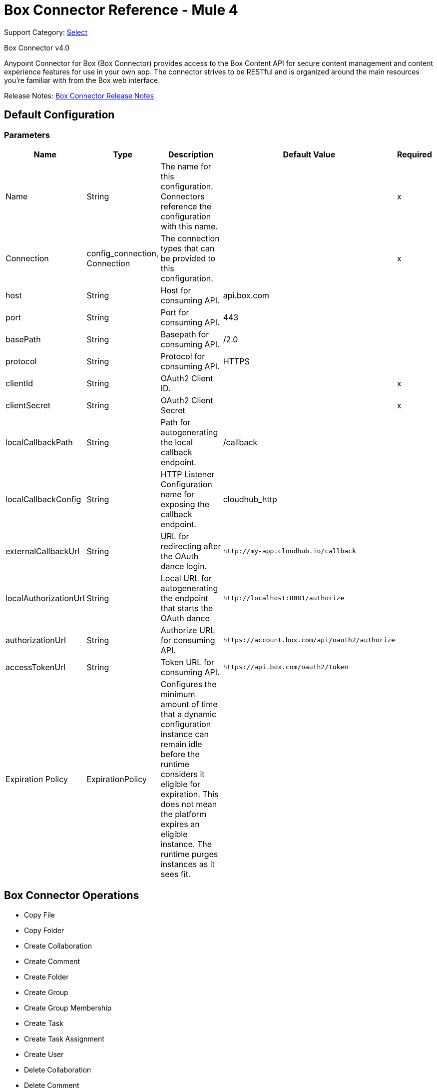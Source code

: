 = Box Connector Reference - Mule 4
:page-aliases: connectors::box/box-connector-reference.adoc

Support Category: https://www.mulesoft.com/legal/versioning-back-support-policy#anypoint-connectors[Select]

Box Connector v4.0

Anypoint Connector for Box (Box Connector) provides access to the Box Content API for secure content management and content experience features for use in your own app. The connector strives to be RESTful and is organized around the main resources you’re familiar with from the Box web interface.

Release Notes: xref:release-notes::connector/box-connector-release-notes-mule-4.adoc[Box Connector Release Notes]

== Default Configuration

=== Parameters

[%header%autowidth.spread]
|===
| Name | Type | Description | Default Value | Required
|Name | String | The name for this configuration. Connectors reference the configuration with this name. | | x
| Connection a| config_connection, Connection
 | The connection types that can be provided to this configuration. | | x
| host a| String |  Host for consuming API. |  api.box.com |
| port a| String |  Port for consuming API. |  443 |
| basePath a| String |  Basepath for consuming API. |  /2.0 |
| protocol a| String |  Protocol for consuming API. |  HTTPS |
| clientId a| String |  OAuth2 Client ID. |  | x
| clientSecret a| String |  OAuth2 Client Secret |  | x
| localCallbackPath a| String |  Path for autogenerating the local callback endpoint. |  /callback |
| localCallbackConfig a| String |  HTTP Listener Configuration name for exposing the callback endpoint. |  cloudhub_http |
| externalCallbackUrl a| String |  URL for redirecting after the OAuth dance login. |  `+http://my-app.cloudhub.io/callback+` |
| localAuthorizationUrl a| String |  Local URL for autogenerating the endpoint that starts the OAuth dance |  `+http://localhost:8081/authorize+` |
| authorizationUrl a| String |  Authorize URL for consuming API. |  `+https://account.box.com/api/oauth2/authorize+` |
| accessTokenUrl a| String |  Token URL for consuming API. |  `+https://api.box.com/oauth2/token+` |
| Expiration Policy a| ExpirationPolicy |  Configures the minimum amount of time that a dynamic configuration instance can remain idle before the runtime considers it eligible for expiration. This does not mean the platform expires an eligible instance. The runtime purges instances as it sees fit. |  |
|===

== Box Connector Operations

* Copy File
* Copy Folder
* Create Collaboration
* Create Comment
* Create Folder
* Create Group
* Create Group Membership
* Create Task
* Create Task Assignment
* Create User
* Delete Collaboration
* Delete Comment
* Delete File
* Delete File Version
* Delete Folder
* Delete Group
* Delete Group Membership
* Delete Task
* Delete Task Assignment
* Delete Trashed File
* Delete Trashed Folder
* Delete User
* Get Collaboration
* Get Comment
* Get Enterprise Groups
* Get Enterprise Users
* Get File
* Get File Comments
* Get File Content
* Get File Tasks
* Get File Thumbnail
* Get File Versions
* Get Folder
* Get Folder Collaborations
* Get Folder Items
* Get Group
* Get Group Membership
* Get Group Memberships
* Get Pending Collaborations
* Get Task
* Get Task Assignment
* Get Task Assignments
* Get Trashed File
* Get Trashed Folder
* Get Trashed Items
* Get User
* Get User Group Membership
* Promote File Version
* Restore Trashed File
* Restore Trashed Folder
* Search
* Update Collaboration
* Update Comment
* Update File Info
* Update Folder
* Update Group Membership
* Update Task
* Update Task Assignment
* Update User
* Update User Folder


[[copy-file]]
== Copy File


`<mule-box-connector:copy-file>`

=== Parameters

[%header%autowidth.spread]
|===
| Name | Type | Description | Default Value | Required
| Configuration | String | The name of the configuration to use. | | x
| Copy File Request Data a| Any |  |  `#[payload]` |
| File Id a| String |  |  | x
| Target Variable a| String |  The variable that stores the operation's output.|  |
| Target Value a| String |  Evaluate this expression against the operation's output and store the results in the target variable. |  `#[payload]` |
|===

=== Output

[cols="50a,50a"]
|===
|Type | Any
|===

=== For Configurations

* config

[[copy-folder]]
== Copy Folder

`<mule-box-connector:copy-folder>`

=== Parameters

[%header%autowidth.spread]
|===
| Name | Type | Description | Default Value | Required
| Configuration | String | The name of the configuration to use. | | x
| Copy Folder Request Data a| Any |  |  `#[payload]` |
| Fields a| String |  Attributes to include in the response. |  |
| Folder Id a| String |  |  | x
| Target Variable a| String |  The variable that stores the operation's output.|  |
| Target Value a| String |  Evaluate this expression against the operation's output and store the results in the target variable. |  `#[payload]` |
|===

=== Output

[cols="50a,50a"]
|===
|Type | Any
|===

=== For Configurations

* config

== Create Collaboration

`<mule-box-connector:create-collaboration>`

=== Parameters

[%header%autowidth.spread]
|===
| Name | Type | Description | Default Value | Required
| Configuration | String | The name of the configuration to use. | | x
| Create Collaboration Request Data a| Any |  |  `#[payload]` |
| Target Variable a| String |  The variable that stores the operation's output.|  |
| Target Value a| String |  Evaluate this expression against the operation's output and store the results in the target variable. |  `#[payload]` |
|===

=== Output

[cols="50a,50a"]
|===
|Type | Any
|===

=== For Configurations

* config

== Create Comment

`<mule-box-connector:create-comment>`

=== Parameters

[%header%autowidth.spread]
|===
| Name | Type | Description | Default Value | Required
| Configuration | String | The name of the configuration to use. | | x
| Create Comment Request Data a| Any |  |  `#[payload]` |
| Fields a| String |  Attribute(s) to include in the response. |  |
| Target Variable a| String |  The variable that stores the operation's output.|  |
| Target Value a| String |  Evaluate this expression against the operation's output and store the results in the target variable. |  `#[payload]` |
|===

=== Output

[cols="50a,50a"]
|===
|Type | Any
|===

=== For Configurations

* config

== Create Folder

`<mule-box-connector:create-folder>`

=== Parameters

[%header%autowidth.spread]
|===
| Name | Type | Description | Default Value | Required
| Configuration | String | The name of the configuration to use. | | x
| Create Folder Request Data a| Any |  |  `#[payload]` |
| Fields a| String |  Attribute(s) to include in the response |  |
| Target Variable a| String |  The variable that stores the operation's output.|  |
| Target Value a| String |  Evaluate this expression against the operation's output and store the results in the target variable. |  `#[payload]` |
|===

=== Output

[cols="50a,50a"]
|===
|Type | Any
|===

=== For Configurations

* config

== Create Group

`<mule-box-connector:create-group>`

=== Parameters

[%header%autowidth.spread]
|===
| Name | Type | Description | Default Value | Required
| Configuration | String | The name of the configuration to use. | | x
| Create Group Request Data a| Any |  |  `#[payload]` |
| Fields a| String |  Attribute(s) to include in the response |  |
| Target Variable a| String |  The variable that stores the operation's output.|  |
| Target Value a| String |  Evaluate this expression against the operation's output and store the results in the target variable. |  `#[payload]` |
|===

=== Output

[cols="50a,50a"]
|===
|Type | Any
|===

=== For Configurations

* config

== Create Group Membership


`<mule-box-connector:create-group-membership>`

=== Parameters

[%header%autowidth.spread]
|===
| Name | Type | Description | Default Value | Required
| Configuration | String | The name of the configuration to use. | | x
| Create Group Membership Request Data a| Any |  |  `#[payload]` |
| Fields a| String |  Attribute(s) to include in the response |  |
| Target Variable a| String |  The variable that stores the operation's output.|  |
| Target Value a| String |  Evaluate this expression against the operation's output and store the results in the target variable. |  `#[payload]` |
|===

=== Output

[cols="50a,50a"]
|===
|Type | Any
|===

=== For Configurations

* config

== Create Task

`<mule-box-connector:create-task>`

=== Parameters

[%header%autowidth.spread]
|===
| Name | Type | Description | Default Value | Required
| Configuration | String | The name of the configuration to use. | | x
| Create Task Request Data a| Any |  |  `#[payload]` |
| Target Variable a| String |  The variable that stores the operation's output.|  |
| Target Value a| String |  Evaluate this expression against the operation's output and store the results in the target variable. |  `#[payload]` |
|===

=== Output

[cols="50a,50a"]
|===
|Type | Any
|===

=== For Configurations

* config

== Create Task Assignment

`<mule-box-connector:create-task-assignment>`

=== Parameters

[%header%autowidth.spread]
|===
| Name | Type | Description | Default Value | Required
| Configuration | String | The name of the configuration to use. | | x
| Create Task Assignment Request Data a| Any |  |  `#[payload]` |
| Target Variable a| String |  The variable that stores the operation's output.|  |
| Target Value a| String |  Evaluate this expression against the operation's output and store the results in the target variable. |  `#[payload]` |
|===

=== Output

[cols="50a,50a"]
|===
|Type | Any
|===

=== For Configurations

* config

== Create User

`<mule-box-connector:create-user>`

=== Parameters

[%header%autowidth.spread]
|===
| Name | Type | Description | Default Value | Required
| Configuration | String | The name of the configuration to use. | | x
| Create User Request Data a| Any |  |  `#[payload]` |
| Fields a| String |  Attribute(s) to include in the response |  |
| Target Variable a| String |  The variable that stores the operation's output.|  |
| Target Value a| String |  Evaluate this expression against the operation's output and store the results in the target variable. |  `#[payload]` |
|===

=== Output

[cols="50a,50a"]
|===
|Type | Any
|===

=== For Configurations

* config

== Delete Collaboration

`<mule-box-connector:delete-collaboration>`

=== Parameters

[%header%autowidth.spread]
|===
| Name | Type | Description | Default Value | Required
| Configuration | String | The name of the configuration to use. | | x
| Collab Id a| String |  |  | x
|===


=== For Configurations

* config

== Delete Comment

`<mule-box-connector:delete-comment>`

=== Parameters

[%header%autowidth.spread]
|===
| Name | Type | Description | Default Value | Required
| Configuration | String | The name of the configuration to use. | | x
| Comment Id a| String |  |  | x
|===

=== For Configurations

* config

[[delete-file]]

== Delete File

`<mule-box-connector:delete-file>`

=== Parameters

[%header%autowidth.spread]
|===
| Name | Type | Description | Default Value | Required
| Configuration | String | The name of the configuration to use. | | x
| File Id a| String |  |  | x
| If Match a| String |  The etag of the file. This is in the ‘etag’ field of the file object. |  |
|===

=== For Configurations

* config

== Delete File Version

`<mule-box-connector:delete-file-version>`

=== Parameters

[%header%autowidth.spread]
|===
| Name | Type | Description | Default Value | Required
| Configuration | String | The name of the configuration to use. | | x
| File Id a| String |  |  | x
| Version Id a| String |  |  | x
| If Match a| String |  The etag of the file. This is in the ‘etag’ field of the file object. |  |
|===


=== For Configurations

* config

== Delete Folder

`<mule-box-connector:delete-folder>`

=== Parameters

[%header%autowidth.spread]
|===
| Name | Type | Description | Default Value | Required
| Configuration | String | The name of the configuration to use. | | x
| Recursive a| Boolean |  |  |
| Folder Id a| String |  |  | x
| If Match a| String |  This is in the ‘etag’ field of the folder object. |  |
|===

=== For Configurations

* config

== Delete Group

`<mule-box-connector:delete-group>`

=== Parameters

[%header%autowidth.spread]
|===
| Name | Type | Description | Default Value | Required
| Configuration | String | The name of the configuration to use. | | x
| Group Id a| String |  |  | x
|===

=== For Configurations

* config

== Delete Group Membership

`<mule-box-connector:delete-group-membership>`

=== Parameters

[%header%autowidth.spread]
|===
| Name | Type | Description | Default Value | Required
| Configuration | String | The name of the configuration to use. | | x
| Group Membership Id a| String |  |  | x
|===


=== For Configurations

* config

== Delete Task

`<mule-box-connector:delete-task>`

=== Parameters

[%header%autowidth.spread]
|===
| Name | Type | Description | Default Value | Required
| Configuration | String | The name of the configuration to use. | | x
| Task Id a| String |  |  | x
|===


=== For Configurations

* config

[[delete-task-assignment]]

== Delete Task Assignment

`<mule-box-connector:delete-task-assignment>`

=== Parameters

[%header%autowidth.spread]
|===
| Name | Type | Description | Default Value | Required
| Configuration | String | The name of the configuration to use. | | x
| Task Assignment Id a| String |  |  | x
|===


=== For Configurations

* config

[[delete-trashed-file]]

== Delete Trashed File

`<mule-box-connector:delete-trashed-file>`

=== Parameters

[%header%autowidth.spread]
|===
| Name | Type | Description | Default Value | Required
| Configuration | String | The name of the configuration to use. | | x
| File Id a| String |  |  | x
|===


=== For Configurations

* config

[[delete-trashed-folder]]

== Delete Trashed Folder

`<mule-box-connector:delete-trashed-folder>`

=== Parameters

[%header%autowidth.spread]
|===
| Name | Type | Description | Default Value | Required
| Configuration | String | The name of the configuration to use. | | x
| Folder Id a| String |  |  | x
|===


=== For Configurations

* config

[[delete-user]]

== Delete User

`<mule-box-connector:delete-user>`

=== Parameters

[%header%autowidth.spread]
|===
| Name | Type | Description | Default Value | Required
| Configuration | String | The name of the configuration to use. | | x
| Notify a| Boolean |  |  |
| Force a| Boolean |  |  |
| User Id a| String |  |  | x
|===


=== For Configurations

* config

[[get-collaboration]]

== Get Collaboration

`<mule-box-connector:get-collaboration>`

=== Parameters

[%header%autowidth.spread]
|===
| Name | Type | Description | Default Value | Required
| Configuration | String | The name of the configuration to use. | | x
| Fields a| String |  Attribute(s) to include in the response |  |
| Status a| String |  Can only be pending |  |
| Collab Id a| String |  |  | x
| Target Variable a| String |  The variable that stores the operation's output.|  |
| Target Value a| String |  Evaluate this expression against the operation's output and store the results in the target variable. |  `#[payload]` |
|===

=== Output

[cols="50a,50a"]
|===
|Type | Any
|===

=== For Configurations

* config

[[get-comment]]

== Get Comment

`<mule-box-connector:get-comment>`

=== Parameters

[%header%autowidth.spread]
|===
| Name | Type | Description | Default Value | Required
| Configuration | String | The name of the configuration to use. | | x
| Fields a| String |  Attribute(s) to include in the response. |  |
| Comment Id a| String |  |  | x
| Target Variable a| String |  The variable that stores the operation's output.|  |
| Target Value a| String |  Evaluate this expression against the operation's output and store the results in the target variable. |  `#[payload]` |
|===

=== Output

[cols="50a,50a"]
|===
|Type | Any
|===

=== For Configurations

* config

[[get-enterprise-groups]]

== Get Enterprise Groups

`<mule-box-connector:get-enterprise-groups>`

=== Parameters

[%header%autowidth.spread]
|===
| Name | Type | Description | Default Value | Required
| Configuration | String | The name of the configuration to use. | | x
| Fields a| String |  Attribute(s) to include in the response |  |
| Limit a| Number |  The maximum number of items to return in a page. The default is 100 and the max is 1000. |  |
| Offset a| Number |  The item at which to begin the response. |  |
| Target Variable a| String |  The variable that stores the operation's output.|  |
| Target Value a| String |  Evaluate this expression against the operation's output and store the results in the target variable. |  `#[payload]` |
|===

=== Output

[cols="50a,50a"]
|===
|Type | Any
|===

=== For Configurations

* config

[[get-enterprise-users]]

== Get Enterprise Users

`<mule-box-connector:get-enterprise-users>`

=== Parameters

[%header%autowidth.spread]
|===
| Name | Type | Description | Default Value | Required
| Configuration | String | The name of the configuration to use. | | x
| Fields a| String |  Attribute(s) to include in the response |  |
| Filter Term a| String |  A string used to filter the results to only users starting with the filter_term in either the name or the login. |  |
| Limit a| Number |  The number of records to return. The default is 100 and the max is 1000. |  |
| Offset a| Number |  The record at which to start. The default is 0. |  |
| User Type a| String |  The type of user to search for. Valid values are all, external or managed.  If nothing is provided, the default behavior is managed only. |  |
| Target Variable a| String |  The variable that stores the operation's output.|  |
| Target Value a| String |  Evaluate this expression against the operation's output and store the results in the target variable. |  `#[payload]` |
|===

=== Output

[cols="50a,50a"]
|===
|Type | Any
|===

=== For Configurations

* config

[[get-file]]

== Get File

`<mule-box-connector:get-file>`

=== Parameters

[%header%autowidth.spread]
|===
| Name | Type | Description | Default Value | Required
| Configuration | String | The name of the configuration to use. | | x
| Fields a| String |  Attribute(s) to include in the response. |  |
| File Id a| String |  |  | x
| Target Variable a| String |  The variable that stores the operation's output.|  |
| Target Value a| String |  Evaluate this expression against the operation's output and store the results in the target variable. |  `#[payload]` |
|===

=== Output

[cols="50a,50a"]
|===
|Type | Any
|===

=== For Configurations

* config

[[get-file-comments]]

== Get File Comments

`<mule-box-connector:get-file-comments>`

=== Parameters

[%header%autowidth.spread]
|===
| Name | Type | Description | Default Value | Required
| Configuration | String | The name of the configuration to use. | | x
| Fields a| String |  Attribute(s) to include in the response |  |
| File Id a| String |  |  | x
| Target Variable a| String |  The variable that stores the operation's output.|  |
| Target Value a| String |  Evaluate this expression against the operation's output and store the results in the target variable. |  `#[payload]` |
|===

=== Output

[cols="50a,50a"]
|===
|Type | Any
|===

=== For Configurations

* config

[[get-file-content]]

== Get File Content

`<mule-box-connector:get-file-content>`

=== Parameters

[%header%autowidth.spread]
|===
| Name | Type | Description | Default Value | Required
| Configuration | String | The name of the configuration to use. | | x
| Version a| String |  The ID specific version of this file to download. |  |
| File Id a| String |  |  | x
| Range a| String |  The range value in bytes. Format should be bytes={start_range}-{end_range} |  |
| Box Api a| String |  The shared link for this item. Format should be shared_link=SHARED_LINK |  |
|===


=== For Configurations

* config

[[get-file-tasks]]

== Get File Tasks

`<mule-box-connector:get-file-tasks>`

=== Parameters

[%header%autowidth.spread]
|===
| Name | Type | Description | Default Value | Required
| Configuration | String | The name of the configuration to use. | | x
| Fields a| String |  Attribute(s) to include in the response |  |
| File Id a| String |  |  | x
| Target Variable a| String |  The variable that stores the operation's output.|  |
| Target Value a| String |  Evaluate this expression against the operation's output and store the results in the target variable. |  `#[payload]` |
|===

=== Output

[cols="50a,50a"]
|===
|Type | Any
|===

=== For Configurations

* config

[[get-file-thumbnail]]

== Get File Thumbnail

`<mule-box-connector:get-file-thumbnail>`

=== Parameters

[%header%autowidth.spread]
|===
| Name | Type | Description | Default Value | Required
| Configuration | String | The name of the configuration to use. | | x
| Min Height a| Number |  The minimum height of the thumbnail |  |
| Min Width a| Number |  The minimum width of the thumbnail |  |
| Max Height a| Number |  The maximum height of the thumbnail |  |
| Max Width a| Number |  The maximum width of the thumbnail |  |
| File Id a| String |  |  | x
| Extension a| String |  The preview format, for example, . png or jpg |  | x
| Target Variable a| String |  The variable that stores the operation's output.|  |
| Target Value a| String |  Evaluate this expression against the operation's output and store the results in the target variable. |  `#[payload]` |
|===

=== Output

[cols="50a,50a"]
|===
|Type | Any
|===

=== For Configurations

* config

[[get-file-versions]]

== Get File Versions

`<mule-box-connector:get-file-versions>`

=== Parameters

[%header%autowidth.spread]
|===
| Name | Type | Description | Default Value | Required
| Configuration | String | The name of the configuration to use. | | x
| Fields a| String |  Attribute(s) to include in the response |  |
| File Id a| String |  |  | x
| Target Variable a| String |  The variable that stores the operation's output.|  |
| Target Value a| String |  Evaluate this expression against the operation's output and store the results in the target variable. |  `#[payload]` |
|===

=== Output

[cols="50a,50a"]
|===
|Type | Any
|===

=== For Configurations

* config

[[get-folder]]

== Get Folder

`<mule-box-connector:get-folder>`

=== Parameters

[%header%autowidth.spread]
|===
| Name | Type | Description | Default Value | Required
| Configuration | String | The name of the configuration to use. | | x
| Fields a| String |  Attribute(s) to include in the response |  |
| Folder Id a| String |  |  | x
| Target Variable a| String |  The variable that stores the operation's output.|  |
| Target Value a| String |  Evaluate this expression against the operation's output and store the results in the target variable. |  `#[payload]` |
|===

=== Output

[cols="50a,50a"]
|===
|Type | Any
|===

=== For Configurations

* config

[[get-folder-collaborations]]

== Get Folder Collaborations

`<mule-box-connector:get-folder-collaborations>`

=== Parameters

[%header%autowidth.spread]
|===
| Name | Type | Description | Default Value | Required
| Configuration | String | The name of the configuration to use. | | x
| Fields a| String |  Attribute(s) to include in the response |  |
| Limit a| Number |  The maximum number of items to return in a page. The default is 100 and the max is 1000. |  |
| Offset a| Number |  The item at which to begin the response |  |
| Folder Id a| String |  |  | x
| Target Variable a| String |  The variable that stores the operation's output.|  |
| Target Value a| String |  Evaluate this expression against the operation's output and store the results in the target variable. |  `#[payload]` |
|===

=== Output

[cols="50a,50a"]
|===
|Type | Any
|===

=== For Configurations

* config

[[get-folder-items]]

== Get Folder Items

`<mule-box-connector:get-folder-items>`

=== Parameters

[%header%autowidth.spread]
|===
| Name | Type | Description | Default Value | Required
| Configuration | String | The name of the configuration to use. | | x
| Fields a| String |  Attribute(s) to include in the response |  |
| Limit a| Number |  The maximum number of items to return in a page. The default is 100 and the max is 1000. |  |
| Offset a| String |  The offset at which to begin the response. An offset of value of 0 starts at the beginning of the folder-listing. Note: If there are hidden items in your previous response, your next offset should be = offset + limit, not the # of records you received back. The default is 0. |  |
| Folder Id a| String |  |  | x
| Target Variable a| String |  The variable that stores the operation's output.|  |
| Target Value a| String |  Evaluate this expression against the operation's output and store the results in the target variable. |  `#[payload]` |
|===

=== Output

[cols="50a,50a"]
|===
|Type | Any
|===

=== For Configurations

* config

[[get-group]]

== Get Group

`<mule-box-connector:get-group>`

=== Parameters

[%header%autowidth.spread]
|===
| Name | Type | Description | Default Value | Required
| Configuration | String | The name of the configuration to use. | | x
| Fields a| String |  Attribute(s) to include in the response |  |
| Group Id a| String |  |  | x
| Target Variable a| String |  The variable that stores the operation's output.|  |
| Target Value a| String |  Evaluate this expression against the operation's output and store the results in the target variable. |  `#[payload]` |
|===

=== Output

[cols="50a,50a"]
|===
|Type | Any
|===

=== For Configurations

* config

[[get-group-membership]]

== Get Group Membership

`<mule-box-connector:get-group-membership>`

=== Parameters

[%header%autowidth.spread]
|===
| Name | Type | Description | Default Value | Required
| Configuration | String | The name of the configuration to use. | | x
| Fields a| String |  Attribute(s) to include in the response |  |
| Group Membership Id a| String |  |  | x
| Target Variable a| String |  The variable that stores the operation's output.|  |
| Target Value a| String |  Evaluate this expression against the operation's output and store the results in the target variable. |  `#[payload]` |
|===

=== Output

[cols="50a,50a"]
|===
|Type | Any
|===

=== For Configurations

* config

[[get-group-memberships]]

== Get Group Memberships

`<mule-box-connector:get-group-memberships>`

=== Parameters

[%header%autowidth.spread]
|===
| Name | Type | Description | Default Value | Required
| Configuration | String | The name of the configuration to use. | | x
| Fields a| String |  Attribute(s) to include in the response |  |
| Limit a| Number |  The maximum number of items to return in a page. The default is 100 and the max is 1000. |  |
| Offset a| Number |  The item at which to begin the response. |  |
| Group Id a| String |  |  | x
| Target Variable a| String |  The variable that stores the operation's output.|  |
| Target Value a| String |  Evaluate this expression against the operation's output and store the results in the target variable. |  `#[payload]` |
|===

=== Output

[cols="50a,50a"]
|===
|Type | Any
|===

=== For Configurations

* config

[[get-pending-collaborations]]

== Get Pending Collaborations

`<mule-box-connector:get-pending-collaborations>`

=== Parameters

[%header%autowidth.spread]
|===
| Name | Type | Description | Default Value | Required
| Configuration | String | The name of the configuration to use. | | x
| Fields a| String |  Attribute(s) to include in the response |  |
| Status a| String |  Must be 'pending' |  | x
| Target Variable a| String |  The variable that stores the operation's output.|  |
| Target Value a| String |  Evaluate this expression against the operation's output and store the results in the target variable. |  `#[payload]` |
|===

=== Output

[cols="50a,50a"]
|===
|Type | Any
|===

=== For Configurations

* config

[[get-task]]

== Get Task

`<mule-box-connector:get-task>`

=== Parameters

[%header%autowidth.spread]
|===
| Name | Type | Description | Default Value | Required
| Configuration | String | The name of the configuration to use. | | x
| Fields a| String |  Attribute(s) to include in the response |  |
| Task Id a| String |  |  | x
| Target Variable a| String |  The variable that stores the operation's output.|  |
| Target Value a| String |  Evaluate this expression against the operation's output and store the results in the target variable. |  `#[payload]` |
|===

=== Output

[cols="50a,50a"]
|===
|Type | Any
|===

=== For Configurations

* config

[[get-task-assignment]]

== Get Task Assignment

`<mule-box-connector:get-task-assignment>`

=== Parameters

[%header%autowidth.spread]
|===
| Name | Type | Description | Default Value | Required
| Configuration | String | The name of the configuration to use. | | x
| Fields a| String |  Attribute(s) to include in the response |  |
| Task Assignment Id a| String |  |  | x
| Target Variable a| String |  The variable that stores the operation's output.|  |
| Target Value a| String |  Evaluate this expression against the operation's output and store the results in the target variable. |  `#[payload]` |
|===

=== Output

[cols="50a,50a"]
|===
|Type | Any
|===

=== For Configurations

* config

[[get-task-assignments]]

== Get Task Assignments

`<mule-box-connector:get-task-assignments>`

=== Parameters

[%header%autowidth.spread]
|===
| Name | Type | Description | Default Value | Required
| Configuration | String | The name of the configuration to use. | | x
| Fields a| String |  Attribute(s) to include in the response |  |
| Task Id a| String |  |  | x
| Target Variable a| String |  The variable that stores the operation's output.|  |
| Target Value a| String |  Evaluate this expression against the operation's output and store the results in the target variable. |  `#[payload]` |
|===

=== Output

[cols="50a,50a"]
|===
|Type | Any
|===

=== For Configurations

* config

[[get-trashed-file]]

== Get Trashed File

`<mule-box-connector:get-trashed-file>`

=== Parameters

[%header%autowidth.spread]
|===
| Name | Type | Description | Default Value | Required
| Configuration | String | The name of the configuration to use. | | x
| File Id a| String |  |  | x
| Target Variable a| String |  The variable that stores the operation's output.|  |
| Target Value a| String |  Evaluate this expression against the operation's output and store the results in the target variable. |  `#[payload]` |
|===

=== Output

[cols="50a,50a"]
|===
|Type | Any
|===

=== For Configurations

* config

[[get-trashed-folder]]

== Get Trashed Folder

`<mule-box-connector:get-trashed-folder>`

=== Parameters

[%header%autowidth.spread]
|===
| Name | Type | Description | Default Value | Required
| Configuration | String | The name of the configuration to use. | | x
| Fields a| String |  Attribute(s) to include in the response |  |
| Folder Id a| String |  |  | x
| Target Variable a| String |  The variable that stores the operation's output.|  |
| Target Value a| String |  Evaluate this expression against the operation's output and store the results in the target variable. |  `#[payload]` |
|===

=== Output

[cols="50a,50a"]
|===
|Type | Any
|===

=== For Configurations

* config

[[get-trashed-items]]

== Get Trashed Items

`<mule-box-connector:get-trashed-items>`

=== Parameters

[%header%autowidth.spread]
|===
| Name | Type | Description | Default Value | Required
| Configuration | String | The name of the configuration to use. | | x
| Fields a| String |  Attribute(s) to include in the response. |  |
| Limit a| Number |  The maximum number of items to return. |  |
| Offset a| Number |  The item at which to begin the response. |  |
| Target Variable a| String |  The variable that stores the operation's output.|  |
| Target Value a| String |  Evaluate this expression against the operation's output and store the results in the target variable. |  `#[payload]` |
|===

=== Output

[cols="50a,50a"]
|===
|Type | Any
|===

=== For Configurations

* config

[[get-user]]

== Get User

`<mule-box-connector:get-user>`

=== Parameters

[%header%autowidth.spread]
|===
| Name | Type | Description | Default Value | Required
| Configuration | String | The name of the configuration to use. | | x
| Fields a| String |  Attribute(s) to include in the response. |  |
| User Id a| String |  |  | x
| Target Variable a| String |  The variable that stores the operation's output.|  |
| Target Value a| String |  Evaluate this expression against the operation's output and store the results in the target variable. |  `#[payload]` |
|===

=== Output

[cols="50a,50a"]
|===
|Type | Any
|===

=== For Configurations

* config

[[get-user-group-membership]]

== Get User Group Membership

`<mule-box-connector:get-user-group-membership>`

=== Parameters

[%header%autowidth.spread]
|===
| Name | Type | Description | Default Value | Required
| Configuration | String | The name of the configuration to use. | | x
| Fields a| String |  Attribute(s) to include in the response. |  |
| Limit a| Number |  Default is 100. Max is 1000. |  |
| Offset a| Number |  The item at which to begin the response. |  |
| User Id a| String |  |  | x
| Target Variable a| String |  The variable that stores the operation's output.|  |
| Target Value a| String |  Evaluate this expression against the operation's output and store the results in the target variable. |  `#[payload]` |
|===

=== Output

[cols="50a,50a"]
|===
|Type | Any
|===

=== For Configurations

* config

[[promote-file-version]]

== Promote File Version

`<mule-box-connector:promote-file-version>`

=== Parameters

[%header%autowidth.spread]
|===
| Name | Type | Description | Default Value | Required
| Configuration | String | The name of the configuration to use. | | x
| Promote File Version Request Data a| Any |  |  `#[payload]` |
| File Id a| String |  |  | x
| Target Variable a| String |  The variable that stores the operation's output.|  |
| Target Value a| String |  Evaluate this expression against the operation's output and store the results in the target variable. |  `#[payload]` |
|===

=== Output

[cols="50a,50a"]
|===
|Type | Any
|===

=== For Configurations

* config

[[restore-trashed-file]]

== Restore Trashed File

`<mule-box-connector:restore-trashed-file>`

=== Parameters

[%header%autowidth.spread]
|===
| Name | Type | Description | Default Value | Required
| Configuration | String | The name of the configuration to use. | | x
| Restore Trashed File Request Data a| Any |  |  `#[payload]` |
| File Id a| String |  |  | x
| Target Variable a| String |  The variable that stores the operation's output.|  |
| Target Value a| String |  Evaluate this expression against the operation's output and store the results in the target variable. |  `#[payload]` |
|===

=== Output

[cols="50a,50a"]
|===
|Type | Any
|===

=== For Configurations

* config

[[restore-trashed-folder]]

== Restore Trashed Folder

`<mule-box-connector:restore-trashed-folder>`

=== Parameters

[%header%autowidth.spread]
|===
| Name | Type | Description | Default Value | Required
| Configuration | String | The name of the configuration to use. | | x
| Restore Trashed Folder Request Data a| Any |  |  `#[payload]` |
| Fields a| String |  Attribute(s) to include in the response. |  |
| Folder Id a| String |  |  | x
| Target Variable a| String |  The variable that stores the operation's output.|  |
| Target Value a| String |  Evaluate this expression against the operation's output and store the results in the target variable. |  `#[payload]` |
|===

=== Output

[cols="50a,50a"]
|===
|Type | Any
|===

=== For Configurations

* config

[[search]]

== Search

`<mule-box-connector:search>`

=== Parameters

[%header%autowidth.spread]
|===
| Name | Type | Description | Default Value | Required
| Configuration | String | The name of the configuration to use. | | x
| Query a| String |  The string to search for; can be matched against item names, descriptions, text content of a file, and other fields of the different item types. |  | x
| Scope a| String |  The scope for which you want to limit your search to. Can be user_content for a search limited to only the current user or enterprise_content for the entire enterprise. To enable the enterprise_content scope for an administrator, please contact us. |  |
| File Extensions a| String |  Limit searches to specific file extensions like pdf,png,doc. Requires one or a set of comma delimited file extensions: file_extension_1,file_extension_2,.... |  |
| Created At Range a| Date |  The date for when the item was created. Specify the date range by using RFC3339 timestamp variables separated by a comma: from_date,to_date (for example, 2019-05-15T13:35:01-07:00,2019-05-17T13:35:01-07:00). Trailing from_date, and leading, to_date commas are also accepted, where the current date and earliest known date are designated respectively. |  |
| Updated At Range a| Date |  The date for when the item was last updated. Specify the date range by using RFC3339 variables separated by a comma: from_date,to_date (for example, 2019-05-15T13:35:01-07:00,2019-05-17T13:35:01-07:00). Trailing from_date, and leading ,to_date commas are also accepted, where the current date and earliest known date are designated respectively. |  |
| Size Range a| Number |  Filter by a file size range. Specify the file size range in bytes separated by a comma:lower_bound_size,upper_bound_size, where 1MB is equivalent to 1000000 bytes. Trailing lower_bound_size, and leading ,upper_bound_size commas are also accepted as parameters. |  |
| Owner User Ids a| String |  Search by item owners. Requires one or a set of comma delimited user_ids: user_id_1,user_id_2,... |  |
| Ancestor Folder Ids a| String |  Limit searches to specific parent folders. Requires one or a set of comma delimited folder_ids: folder_id_1,folder_id_2,.... Parent folder results also include items within subfolders. |  |
| Content Types a| String |  Limit searches to specific Box designated content types. Can be name, description, file_content, comments, or tags. Requires one or a set of comma delimited content_types: content_type_1,content_type_2,.... |  |
| Type a| String |  The type you want to return in your search. Can be file, folder, or web_link. |  |
| Trash Content a| String |  Allows you to search within the trash. Can be trashed_only or non_trashed_only. Searches without this parameter default to non_trashed_only. |  |
| Mdfilters a| String |  Filters for a specific metadata template for files with metadata object associations. The filters are to be placed in a single JSON object. Refer to the MDFilters object in the definitions section of the swagger.json |  |
| Limit a| Number |  Number of search results to return. The default is 30 and the max is 200. |  |
| Offset a| Number |  The search result at which to start the response. The default is 0. |  |
| Target Variable a| String |  The variable that stores the operation's output.|  |
| Target Value a| String |  Evaluate this expression against the operation's output and store the results in the target variable. |  `#[payload]` |
|===

=== Output

[cols="50a,50a"]
|===
|Type | Any
|===

=== For Configurations

* config

[[update-collaboration]]

== Update Collaboration

`<mule-box-connector:update-collaboration>`

=== Parameters

[%header%autowidth.spread]
|===
| Name | Type | Description | Default Value | Required
| Configuration | String | The name of the configuration to use. | | x
| Update Collaboration Request Data a| Any |  |  `#[payload]` |
| Collab Id a| String |  |  | x
| Target Variable a| String |  The variable that stores the operation's output.|  |
| Target Value a| String |  Evaluate this expression against the operation's output and store the results in the target variable. |  `#[payload]` |
|===

=== Output

[cols="50a,50a"]
|===
|Type | Any
|===

=== For Configurations

* config

[[update-comment]]

== Update Comment

`<mule-box-connector:update-comment>`

=== Parameters

[%header%autowidth.spread]
|===
| Name | Type | Description | Default Value | Required
| Configuration | String | The name of the configuration to use. | | x
| Update Comment Request Data a| Any |  |  `#[payload]` |
| Fields a| String |  Attribute(s) to include in the response. |  |
| Comment Id a| String |  |  | x
| Target Variable a| String |  The variable that stores the operation's output.|  |
| Target Value a| String |  Evaluate this expression against the operation's output and store the results in the target variable. |  `#[payload]` |
|===

=== Output

[cols="50a,50a"]
|===
|Type | Any
|===

=== For Configurations

* config

[[update-file-info]]

== Update File Info

`<mule-box-connector:update-file-info>`

=== Parameters

[%header%autowidth.spread]
|===
| Name | Type | Description | Default Value | Required
| Configuration | String | The name of the configuration to use. | | x
| Update File Info Request Data a| Any |  |  `#[payload]` |
| File Id a| String |  |  | x
| If Match a| String |  The etag of the file can be included as an ‘If-Match’ header to prevent race conditions. |  |
| Target Variable a| String |  The variable that stores the operation's output.|  |
| Target Value a| String |  Evaluate this expression against the operation's output and store the results in the target variable. |  `#[payload]` |
|===

=== Output

[cols="50a,50a"]
|===
|Type | Any
|===

=== For Configurations

* config

[[update-folder]]

== Update Folder

`<mule-box-connector:update-folder>`

=== Parameters

[%header%autowidth.spread]
|===
| Name | Type | Description | Default Value | Required
| Configuration | String | The name of the configuration to use. | | x
| Update Folder Request Data a| Any |  |  `#[payload]` |
| Fields a| String |  Attribute(s) to include in the response. |  |
| Folder Id a| String |  |  | x
| If Match a| String |  This is in the ‘etag’ field of the folder object. |  |
| Target Variable a| String |  The variable that stores the operation's output.|  |
| Target Value a| String |  Evaluate this expression against the operation's output and store the results in the target variable. |  `#[payload]` |
|===

=== Output

[cols="50a,50a"]
|===
|Type | Any
|===

=== For Configurations

* config

[[update-group-membership]]

== Update Group Membership

`<mule-box-connector:update-group-membership>`

=== Parameters

[%header%autowidth.spread]
|===
| Name | Type | Description | Default Value | Required
| Configuration | String | The name of the configuration to use. | | x
| Update Group Membership Request Data a| Any |  |  `#[payload]` |
| Fields a| String |  Attribute(s) to include in the response. |  |
| Group Membership Id a| String |  |  | x
| Target Variable a| String |  The variable that stores the operation's output.|  |
| Target Value a| String |  Evaluate this expression against the operation's output and store the results in the target variable. |  `#[payload]` |
|===

=== Output

[cols="50a,50a"]
|===
|Type | Any
|===

=== For Configurations

* config

[[update-task]]

== Update Task

`<mule-box-connector:update-task>`

=== Parameters

[%header%autowidth.spread]
|===
| Name | Type | Description | Default Value | Required
| Configuration | String | The name of the configuration to use. | | x
| Update Task Request Data a| Any |  |  `#[payload]` |
| Fields a| String |  Attribute(s) to include in the response. |  |
| Task Id a| String |  |  | x
| Target Variable a| String |  The variable that stores the operation's output.|  |
| Target Value a| String |  Evaluate this expression against the operation's output and store the results in the target variable. |  `#[payload]` |
|===

=== Output

[cols="50a,50a"]
|===
|Type | Any
|===

=== For Configurations

* config

[[update-task-assignment]]

== Update Task Assignment

`<mule-box-connector:update-task-assignment>`

=== Parameters

[%header%autowidth.spread]
|===
| Name | Type | Description | Default Value | Required
| Configuration | String | The name of the configuration to use. | | x
| Update Task Assignment Request Data a| Any |  |  `#[payload]` |
| Task Assignment Id a| String |  |  | x
| Target Variable a| String |  The variable that stores the operation's output.|  |
| Target Value a| String |  Evaluate this expression against the operation's output and store the results in the target variable. |  `#[payload]` |
|===

=== Output

[cols="50a,50a"]
|===
|Type | Any
|===

=== For Configurations

* config

[[update-user]]

== Update User

`<mule-box-connector:update-user>`

=== Parameters

[%header%autowidth.spread]
|===
| Name | Type | Description | Default Value | Required
| Configuration | String | The name of the configuration to use. | | x
| Update User Request Data a| Any |  |  `#[payload]` |
| Fields a| String |  Attribute(s) to include in the response. |  |
| User Id a| String |  |  | x
| Target Variable a| String |  The variable that stores the operation's output.|  |
| Target Value a| String |  Evaluate this expression against the operation's output and store the results in the target variable. |  `#[payload]` |
|===

=== Output

[cols="50a,50a"]
|===
|Type | Any
|===

=== For Configurations

* config

[[update-user-folder]]

== Update User Folder

`<mule-box-connector:update-user-folder>`

=== Parameters

[%header%autowidth.spread]
|===
| Name | Type | Description | Default Value | Required
| Configuration | String | The name of the configuration to use. | | x
| Update User Folder Request Data a| Any |  |  `#[payload]` |
| Notify a| Boolean |  |  |
| Fields a| String |  Attribute(s) to include in the response. |  |
| User Id a| String |  |  | x
| Folder Id a| String |  |  | x
| Target Variable a| String |  The variable that stores the operation's output.|  |
| Target Value a| String |  Evaluate this expression against the operation's output and store the results in the target variable. |  `#[payload]` |
|===

=== Output

[cols="50a,50a"]
|===
|Type | Any
|===

=== For Configurations

* config


== Types
[[ExpirationPolicy]]

== Expiration Policy

[%header%autowidth.spread]
|===
| Field | Type | Description | Default Value | Required
| Max Idle Time a| Number | A scalar time value for the maximum amount of time a dynamic configuration instance should be allowed to be idle before it's considered eligible for expiration. |  |
| Time Unit a| Enumeration, one of:

** NANOSECONDS
** MICROSECONDS
** MILLISECONDS
** SECONDS
** MINUTES
** HOURS
** DAYS | A time unit that qualifies the maxIdleTime attribute. |  |
|===

== See Also

https://help.mulesoft.com[MuleSoft Help Center]
